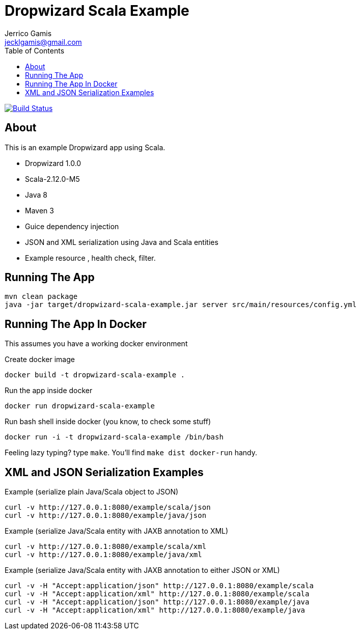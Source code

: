 Dropwizard Scala Example
========================
Jerrico Gamis <jecklgamis@gmail.com>
:Author Initials: JG
:toc:
:icons:
:website: http://github.com/jecklgamis/dropwizard-scala-example

image:https://travis-ci.org/jecklgamis/dropwizard-scala-example.svg?branch=master[Build Status,link=https://travis-ci.org/jecklgamis/dropwizard-scala-example]

About
-----
This is an example Dropwizard app using Scala.

* Dropwizard 1.0.0
* Scala-2.12.0-M5
* Java 8
* Maven 3
* Guice dependency injection
* JSON and XML serialization using Java and Scala entities
* Example resource , health check, filter.

Running The App
---------------
-----
mvn clean package
java -jar target/dropwizard-scala-example.jar server src/main/resources/config.yml
-----

Running The App In Docker
-------------------------
This assumes you have a working docker environment

.Create docker image
----
docker build -t dropwizard-scala-example .
----

.Run the app inside docker
----
docker run dropwizard-scala-example
----

.Run bash shell inside docker (you know, to check some stuff)
----
docker run -i -t dropwizard-scala-example /bin/bash
----

Feeling lazy typing? type `make`. You'll find `make dist docker-run` handy.

XML and JSON Serialization Examples
-----------------------------------

Example (serialize plain Java/Scala object to JSON)
----
curl -v http://127.0.0.1:8080/example/scala/json
curl -v http://127.0.0.1:8080/example/java/json
----

Example (serialize Java/Scala entity with JAXB annotation to XML)
----
curl -v http://127.0.0.1:8080/example/scala/xml
curl -v http://127.0.0.1:8080/example/java/xml
----

Example (serialize Java/Scala entity with JAXB annotation to either JSON or XML)
----
curl -v -H "Accept:application/json" http://127.0.0.1:8080/example/scala
curl -v -H "Accept:application/xml" http://127.0.0.1:8080/example/scala
curl -v -H "Accept:application/json" http://127.0.0.1:8080/example/java
curl -v -H "Accept:application/xml" http://127.0.0.1:8080/example/java
----








